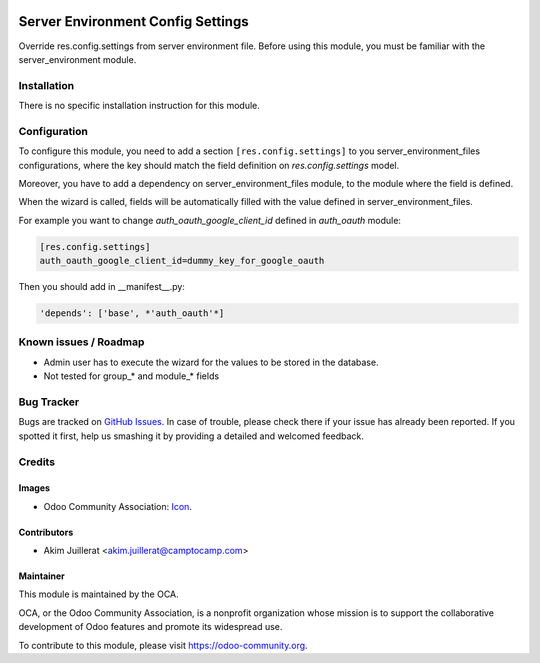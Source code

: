 .. image:: https://img.shields.io/badge/licence-AGPL--3-blue.svg
   :target: http://www.gnu.org/licenses/agpl-3.0-standalone.html
   :alt: License: AGPL-3

==================================
Server Environment Config Settings
==================================

Override res.config.settings from server environment file.
Before using this module, you must be familiar with the
server_environment module.

Installation
============

There is no specific installation instruction for this module.

Configuration
=============

To configure this module, you need to add a section ``[res.config.settings]`` to
you server_environment_files configurations, where the key should match the field
definition on `res.config.settings` model.

Moreover, you have to add a dependency on server_environment_files module, to
the module where the field is defined.

When the wizard is called, fields will be automatically filled with the value
defined in server_environment_files.

For example you want to change `auth_oauth_google_client_id` defined in
*auth_oauth* module:

.. code::

   [res.config.settings]
   auth_oauth_google_client_id=dummy_key_for_google_oauth


Then you should add in __manifest__.py:

.. code::

    'depends': ['base', *'auth_oauth'*]


.. image:: https://odoo-community.org/website/image/ir.attachment/5784_f2813bd/datas
   :alt: Try me on Runbot
   :target: https://runbot.odoo-community.org/runbot/149/11.0

Known issues / Roadmap
======================

* Admin user has to execute the wizard for the values to be stored in the database.
* Not tested for group_* and module_* fields

Bug Tracker
===========

Bugs are tracked on `GitHub Issues
<https://github.com/OCA/server-tools/issues>`_. In case of trouble, please
check there if your issue has already been reported. If you spotted it first,
help us smashing it by providing a detailed and welcomed feedback.

Credits
=======

Images
------

* Odoo Community Association: `Icon <https://github.com/OCA/maintainer-tools/blob/master/template/module/static/description/icon.svg>`_.

Contributors
------------

* Akim Juillerat <akim.juillerat@camptocamp.com>

Maintainer
----------

.. image:: https://odoo-community.org/logo.png
   :alt: Odoo Community Association
   :target: https://odoo-community.org

This module is maintained by the OCA.

OCA, or the Odoo Community Association, is a nonprofit organization whose
mission is to support the collaborative development of Odoo features and
promote its widespread use.

To contribute to this module, please visit https://odoo-community.org.
